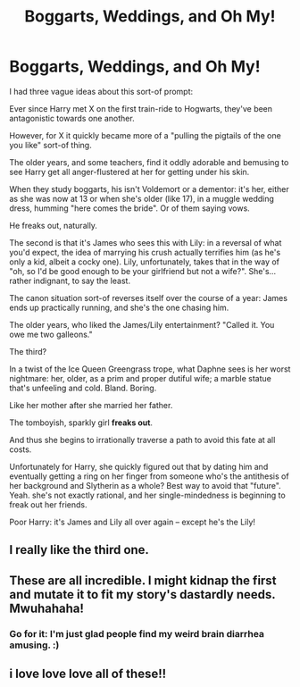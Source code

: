#+TITLE: Boggarts, Weddings, and Oh My!

* Boggarts, Weddings, and Oh My!
:PROPERTIES:
:Author: MidgardWyrm
:Score: 8
:DateUnix: 1617084671.0
:DateShort: 2021-Mar-30
:FlairText: Prompt
:END:
I had three vague ideas about this sort-of prompt:

Ever since Harry met X on the first train-ride to Hogwarts, they've been antagonistic towards one another.

However, for X it quickly became more of a "pulling the pigtails of the one you like" sort-of thing.

The older years, and some teachers, find it oddly adorable and bemusing to see Harry get all anger-flustered at her for getting under his skin.

When they study boggarts, his isn't Voldemort or a dementor: it's her, either as she was now at 13 or when she's older (like 17), in a muggle wedding dress, humming "here comes the bride". Or of them saying vows.

He freaks out, naturally.

The second is that it's James who sees this with Lily: in a reversal of what you'd expect, the idea of marrying his crush actually terrifies him (as he's only a kid, albeit a cocky one). Lily, unfortunately, takes that in the way of "oh, so I'd be good enough to be your girlfriend but not a wife?". She's... rather indignant, to say the least.

The canon situation sort-of reverses itself over the course of a year: James ends up practically running, and she's the one chasing him.

The older years, who liked the James/Lily entertainment? "Called it. You owe me two galleons."

The third?

In a twist of the Ice Queen Greengrass trope, what Daphne sees is her worst nightmare: her, older, as a prim and proper dutiful wife; a marble statue that's unfeeling and cold. Bland. Boring.

Like her mother after she married her father.

The tomboyish, sparkly girl *freaks out*.

And thus she begins to irrationally traverse a path to avoid this fate at all costs.

Unfortunately for Harry, she quickly figured out that by dating him and eventually getting a ring on her finger from someone who's the antithesis of her background and Slytherin as a whole? Best way to avoid that "future". Yeah. she's not exactly rational, and her single-mindedness is beginning to freak out her friends.

Poor Harry: it's James and Lily all over again -- except he's the Lily!


** I really like the third one.
:PROPERTIES:
:Author: Wake_The_Dragon
:Score: 1
:DateUnix: 1617221099.0
:DateShort: 2021-Apr-01
:END:


** These are all incredible. I might kidnap the first and mutate it to fit my story's dastardly needs. Mwuhahaha!
:PROPERTIES:
:Author: AbyssalBlu
:Score: 1
:DateUnix: 1618076830.0
:DateShort: 2021-Apr-10
:END:

*** Go for it: I'm just glad people find my weird brain diarrhea amusing. :)
:PROPERTIES:
:Author: MidgardWyrm
:Score: 3
:DateUnix: 1618084742.0
:DateShort: 2021-Apr-11
:END:


** i love love love all of these!!
:PROPERTIES:
:Author: lafirima
:Score: 1
:DateUnix: 1618160084.0
:DateShort: 2021-Apr-11
:END:
